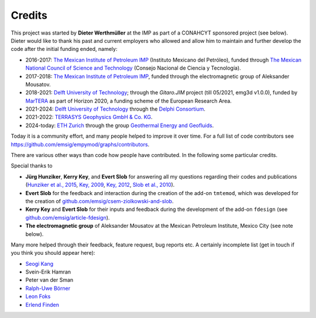 Credits
#######

This project was started by **Dieter Werthmüller** at the IMP as part of a
CONAHCYT sponsored project (see below).
Dieter would like to thank his past and current employers who allowed and allow
him to maintain and further develop the code after the initial funding ended,
namely:

- 2016-2017: `The Mexican Institute of Petroleum IMP <https://www.gob.mx/imp>`_
  (Instituto Mexicano del Petróleo), funded through `The Mexican National
  Council of Science and Technology <https://conahcyt.mx>`_ (Consejo Nacional
  de Ciencia y Tecnología).
- 2017-2018: `The Mexican Institute of Petroleum IMP
  <https://www.gob.mx/imp>`_, funded through the electromagnetic group of
  Aleksander Mousatov.
- 2018-2021: `Delft University of Technology <https://www.tudelft.nl>`_;
  through the *Gitaro.JIM* project (till 05/2021, emg3d v1.0.0), funded by
  `MarTERA <https://www.martera.eu>`_ as part of Horizon 2020, a funding scheme
  of the European Research Area.
- 2021-2024: `Delft University of Technology <https://www.tudelft.nl>`_ through
  the `Delphi Consortium <https://www.delphi-consortium.com>`_.
- 2021-2022: `TERRASYS Geophysics GmbH & Co. KG
  <https://www.terrasysgeo.com>`_.
- 2024-today: `ETH Zurich <https://ethz.ch>`_ through the group `Geothermal
  Energy and Geofluids <https://geg.ethz.ch>`_.

Today it is a community effort, and many people helped to improve it over time.
For a full list of code contributors see
https://github.com/emsig/empymod/graphs/contributors.

There are various other ways than code how people have contributed. In the
following some particular credits.

Special thanks to

- **Jürg Hunziker**, **Kerry Key**, and **Evert Slob** for answering all my
  questions regarding their codes and publications
  (`Hunziker et al., 2015 <https://doi.org/10.1190/geo2013-0411.1>`_,
  `Key, 2009 <https://doi.org/10.1190/1.3058434>`_,
  `Key, 2012 <https://doi.org/10.1190/geo2011-0237.1>`_,
  `Slob et al., 2010 <https://doi.org/10.2528/PIER10052807>`_).

- **Evert Slob** for the feedback and interaction during the creation of the
  add-on ``tmtemod``, which was developed for the creation of
  `github.com/emsig/csem-ziolkowski-and-slob
  <https://github.com/emsig/csem-ziolkowski-and-slob>`_.

- **Kerry Key** and **Evert Slob** for their inputs and feedback during the
  development of the add-on ``fdesign`` (see
  `github.com/emsig/article-fdesign
  <https://github.com/emsig/article-fdesign>`_).

- **The electromagnetic group** of Aleksander Mousatov at the Mexican Petroleum
  Institute, Mexico City (see note below).


Many more helped through their feedback, feature request, bug reports etc. A
certainly incomplete list (get in touch if you think you should appear here):

- `Seogi Kang <https://github.com/sgkang>`_
- Svein-Erik Hamran
- Peter van der Sman
- `Ralph-Uwe Börner <https://github.com/ruboerner>`_
- `Leon Foks <https://github.com/leonfoks>`_
- `Erlend Finden <https://github.com/efinden>`_

